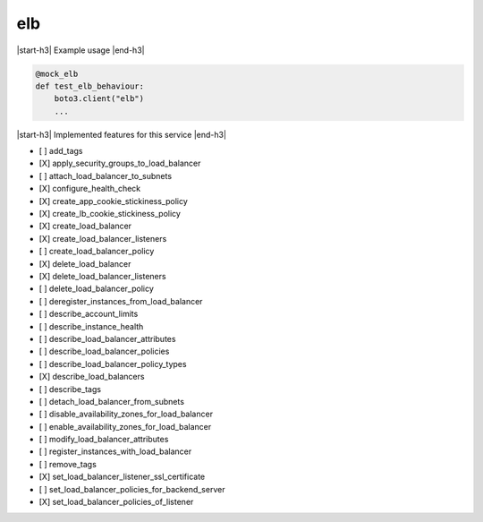 .. _implementedservice_elb:

.. |start-h3| raw:: html

    <h3>

.. |end-h3| raw:: html

    </h3>

===
elb
===

|start-h3| Example usage |end-h3|

.. sourcecode:: python

            @mock_elb
            def test_elb_behaviour:
                boto3.client("elb")
                ...



|start-h3| Implemented features for this service |end-h3|

- [ ] add_tags
- [X] apply_security_groups_to_load_balancer
- [ ] attach_load_balancer_to_subnets
- [X] configure_health_check
- [X] create_app_cookie_stickiness_policy
- [X] create_lb_cookie_stickiness_policy
- [X] create_load_balancer
- [X] create_load_balancer_listeners
- [ ] create_load_balancer_policy
- [X] delete_load_balancer
- [X] delete_load_balancer_listeners
- [ ] delete_load_balancer_policy
- [ ] deregister_instances_from_load_balancer
- [ ] describe_account_limits
- [ ] describe_instance_health
- [ ] describe_load_balancer_attributes
- [ ] describe_load_balancer_policies
- [ ] describe_load_balancer_policy_types
- [X] describe_load_balancers
- [ ] describe_tags
- [ ] detach_load_balancer_from_subnets
- [ ] disable_availability_zones_for_load_balancer
- [ ] enable_availability_zones_for_load_balancer
- [ ] modify_load_balancer_attributes
- [ ] register_instances_with_load_balancer
- [ ] remove_tags
- [X] set_load_balancer_listener_ssl_certificate
- [ ] set_load_balancer_policies_for_backend_server
- [X] set_load_balancer_policies_of_listener

